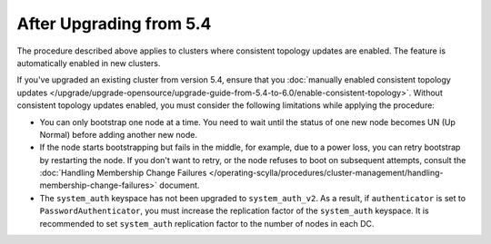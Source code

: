 
After Upgrading from 5.4
----------------------------

The procedure described above applies to clusters where consistent topology updates 
are enabled. The feature is automatically enabled in new clusters.

If you've upgraded an existing cluster from version 5.4, ensure that you 
:doc:`manually enabled consistent topology updates </upgrade/upgrade-opensource/upgrade-guide-from-5.4-to-6.0/enable-consistent-topology>`.
Without consistent topology updates enabled, you must consider the following
limitations while applying the procedure:

* You can only bootstrap one node at a time. You need to wait until the status 
  of one new node becomes UN (Up Normal) before adding another new node.
* If the node starts bootstrapping but fails in the middle, for example, due to 
  a power loss, you can retry bootstrap by restarting the node. If you don't want to
  retry, or the node refuses to boot on subsequent attempts, consult the 
  :doc:`Handling Membership Change Failures </operating-scylla/procedures/cluster-management/handling-membership-change-failures>`
  document. 
* The ``system_auth`` keyspace has not been upgraded to ``system_auth_v2``. 
  As a result, if ``authenticator`` is set to ``PasswordAuthenticator``, you must 
  increase the replication factor of the ``system_auth`` keyspace. It is 
  recommended to set ``system_auth`` replication factor to the number of nodes 
  in each DC.